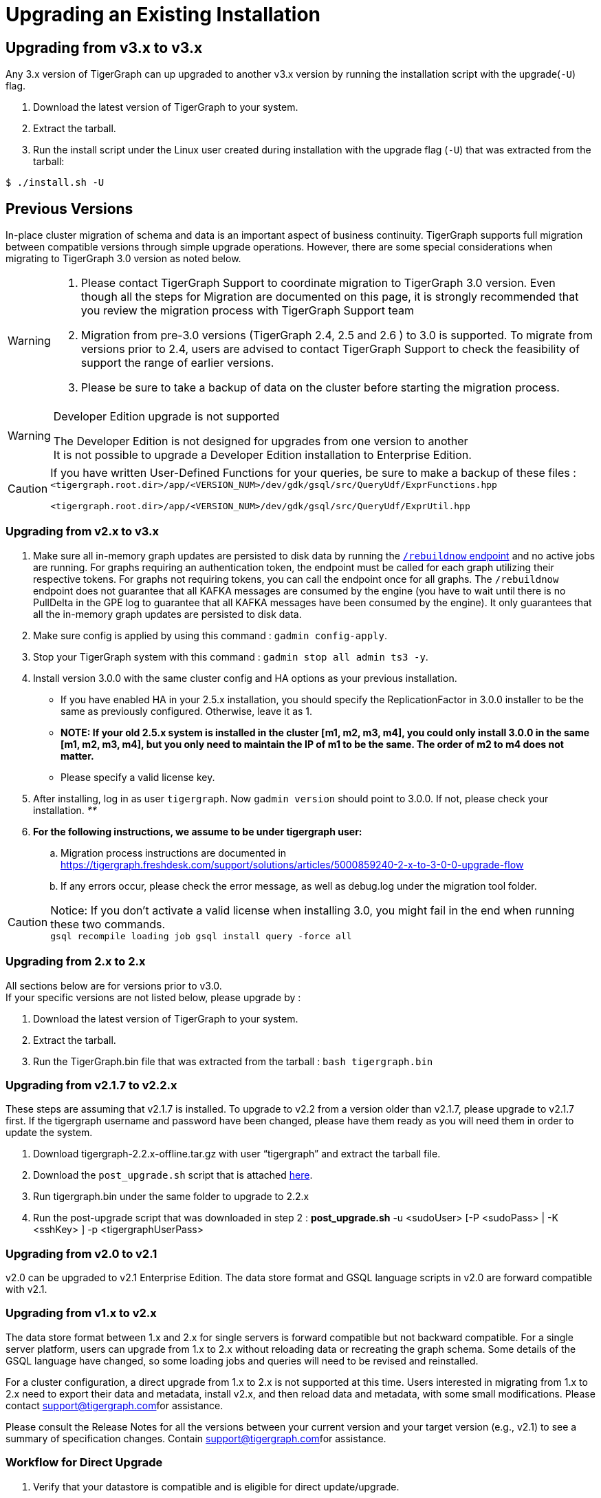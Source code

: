 = Upgrading an Existing Installation

== Upgrading from v3.x to v3.x

Any 3.x version of TigerGraph can up upgraded to another v3.x version by running the installation script with the upgrade(`-U`) flag.

. Download the latest version of TigerGraph to your system.
. Extract the tarball.
. Run the install script under the Linux user created during installation with the upgrade flag (`-U`)  that was extracted from the tarball:

[source,text]
----
$ ./install.sh -U
----

== Previous Versions

In-place cluster migration of schema and data is an important aspect of business continuity. TigerGraph supports full migration between compatible versions through simple upgrade operations. However, there are some special considerations when migrating to TigerGraph 3.0 version as noted below.

[WARNING]
====

. Please contact TigerGraph Support to coordinate migration to TigerGraph 3.0 version. Even though all the steps for Migration are documented on this page, it is strongly recommended that you review the migration process with TigerGraph Support team
. Migration from pre-3.0 versions (TigerGraph 2.4, 2.5 and 2.6 ) to 3.0 is supported. To migrate from versions prior to 2.4, users are advised to contact TigerGraph Support to check the feasibility of support the range of earlier versions.
. Please be sure to take a backup of data on the cluster before starting the migration process.
====

[WARNING]
====
Developer Edition upgrade is not supported

The Developer Edition is not designed for upgrades from one version to another +
It is not possible to upgrade a Developer Edition installation to Enterprise Edition.
====

[CAUTION]
====
If you have written User-Defined Functions for your queries, be sure to make a backup of these files : +
`<tigergraph.root.dir>/app/<VERSION_NUM>/dev/gdk/gsql/src/QueryUdf/ExprFunctions.hpp`

`<tigergraph.root.dir>/app/<VERSION_NUM>/dev/gdk/gsql/src/QueryUdf/ExprUtil.hpp`
====

=== Upgrading from v2.x to v3.x

. Make sure all in-memory graph updates are persisted to disk data by running the xref:API:built-in-endpoints.adoc#_rebuild_graph_engine[`/rebuildnow` endpoint] and no active jobs are running. For graphs requiring an authentication token, the endpoint must be called for each graph utilizing their respective tokens. For graphs not requiring tokens, you can call the endpoint once for all graphs. The `/rebuildnow` endpoint does not guarantee that all KAFKA messages are consumed by the engine (you have to wait until there is no PullDelta in the GPE log to guarantee that all KAFKA messages have been consumed by the engine). It only guarantees that all the in-memory graph updates are persisted to disk data.
. Make sure config is applied by using this command : `gadmin config-apply`.
. Stop your TigerGraph system with this command : `gadmin stop all admin ts3 -y`.
. Install version 3.0.0 with the same cluster config and HA options as your previous installation.
 ** If you have enabled HA in your 2.5.x installation, you should specify the ReplicationFactor in 3.0.0 installer to be the same as previously configured. Otherwise, leave it as 1.
 ** *NOTE: If your old 2.5.x system is installed in the cluster [m1, m2, m3, m4], you could only install 3.0.0 in the same [m1, m2, m3, m4], but you only need to maintain the IP of m1 to be the same. The order of m2 to m4 does not matter.*
 ** Please specify a valid license key.
. After installing, log in as user `tigergraph`. Now `gadmin version` should point to 3.0.0. If not, please check your installation. _**_
. *For the following instructions, we assume to be under tigergraph user:*
 .. Migration process instructions are documented in https://tigergraph.freshdesk.com/support/solutions/articles/5000859240-2-x-to-3-0-0-upgrade-flow
 .. If any errors occur, please check the error message, as well as debug.log under the migration tool folder.

[CAUTION]
====
Notice: If you don't activate a valid license when installing 3.0, you might fail in the end when running these two commands. +
`gsql recompile loading job
gsql install query -force all`
====

=== Upgrading from 2.x to 2.x

All sections below are for versions prior to v3.0. +
If your specific versions are not listed below, please upgrade by :

. Download the latest version of TigerGraph to your system.
. Extract the tarball.
. Run the TigerGraph.bin file that was extracted from the tarball : `bash tigergraph.bin`

=== Upgrading from v2.1.7 to v2.2.x +++<a id="updating-from-v-2-1-7-to-v-2-2-5">++++++</a>+++

These steps are assuming that v2.1.7 is installed. To upgrade to v2.2 from a version older than v2.1.7, please upgrade to v2.1.7 first. If the tigergraph username and password have been changed, please have them ready as you will need them in order to update the system.

. Download tigergraph-2.2.x-offline.tar.gz with user "`tigergraph`" and extract the tarball file.
. Download the `post_upgrade.sh` script that is attached https://tigergraph.freshdesk.com/support/solutions/articles/5000810844-v2-1-7-v2-2-x-upgrade-instructions[here].
. Run tigergraph.bin under the same folder to upgrade to 2.2.x
. Run the post-upgrade script that was downloaded in step 2 : *post_upgrade.sh* -u <sudoUser> [-P <sudoPass> | -K <sshKey> ] -p <tigergraphUserPass>

=== Upgrading from v2.0 to v2.1

v2.0 can be upgraded to v2.1 Enterprise Edition. The data store format and GSQL language scripts in v2.0 are forward compatible with v2.1.

=== Upgrading from v1.x to v2.x

The data store format between 1.x and 2.x for single servers is forward compatible but not backward compatible. For a single server platform, users can upgrade from 1.x to 2.x without reloading data or recreating the graph schema. Some details of the GSQL language have changed, so some loading jobs and queries will need to be revised and reinstalled.

For a cluster configuration, a direct upgrade from 1.x to 2.x is not supported at this time.  Users interested in migrating from 1.x to 2.x need to export their data and metadata, install v2.x, and then reload data and metadata, with some small modifications.  Please contact link:mailto:support@tigergraph.com[support@tigergraph.com]for assistance.

Please consult the Release Notes for all the versions between your current version and your target version (e.g., v2.1) to see a summary of specification changes.  Contain link:mailto:support@tigergraph.com[support@tigergraph.com]for assistance.

=== Workflow for Direct Upgrade

. Verify that your datastore is compatible and is eligible for direct update/upgrade.
. Review the specification changes and how they may affect your applications (loading jobs and queries).
. Stop issuing new commands to your TigerGraph system and allow any operations to complete.
. (Recommended) Back up your data, as a precaution.
. Follow the procedure at the beginning of this document for installing a new system.  The installer will automatically shut down your system and start it again.

[WARNING]
====
 Be sure to specify the same username as your current installation. Otherwise, if you use a different user name, it will be treated as a new installation, with an empty graph.
====

. Pay attention to output messages during the installation process which may alert you to additional tasks or checks you should perform.
. Run the command *gsql* to start the GSQL shell. The first time after an update, gsql performs two important operations:
 .. Copies your catalog from your old installation to the new installation.
 .. Compares the files in the backup `/dev_<datetime>/gdk/gsql/src` folder to the new `/dev/gdk/gsql/src` folder. Pay attention to any files residing in the old folder but not in the new folder.  Review them and copy them to the new folder if appropriate.  See the example below.
. Revise and reinstall loading jobs, user-defined functions, and queries as needed.
